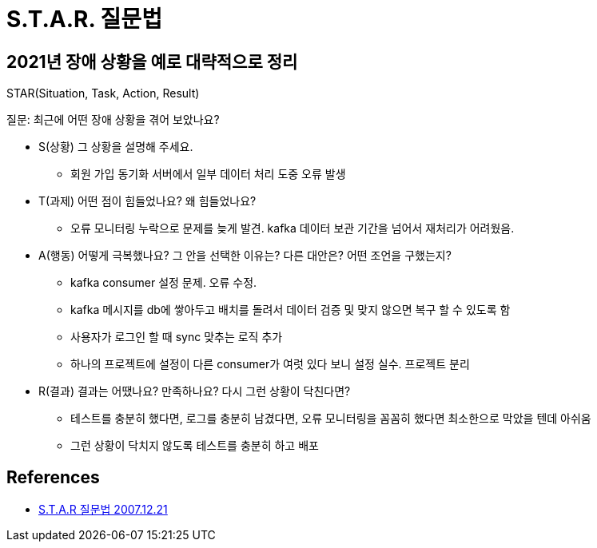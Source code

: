 = S.T.A.R. 질문법

== 2021년 장애 상황을 예로 대략적으로 정리
STAR(Situation, Task, Action, Result)

.질문: 최근에 어떤 장애 상황을 겪어 보았나요?
* S(상황) 그 상황을 설명해 주세요.
- 회원 가입 동기화 서버에서 일부 데이터 처리 도중 오류 발생
* T(과제) 어떤 점이 힘들었나요? 왜 힘들었나요?
- 오류 모니터링 누락으로 문제를 늦게 발견. kafka 데이터 보관 기간을 넘어서 재처리가 어려웠음.
* A(행동) 어떻게 극복했나요? 그 안을 선택한 이유는? 다른 대안은? 어떤 조언을 구했는지?
- kafka consumer 설정 문제. 오류 수정.
- kafka 메시지를 db에 쌓아두고 배치를 돌려서 데이터 검증 및 맞지 않으면 복구 할 수 있도록 함
- 사용자가 로그인 할 때 sync 맞추는 로직 추가
- 하나의 프로젝트에 설정이 다른 consumer가 여럿 있다 보니 설정 실수. 프로젝트 분리
* R(결과) 결과는 어땠나요? 만족하나요? 다시 그런 상황이 닥친다면?
- 테스트를 충분히 했다면, 로그를 충분히 남겼다면, 오류 모니터링을 꼼꼼히 했다면 최소한으로 막았을 텐데 아쉬움
- 그런 상황이 닥치지 않도록 테스트를 충분히 하고 배포


== References
* https://blog.daum.net/masterwu/9694264[S.T.A.R 질문법 2007.12.21]
